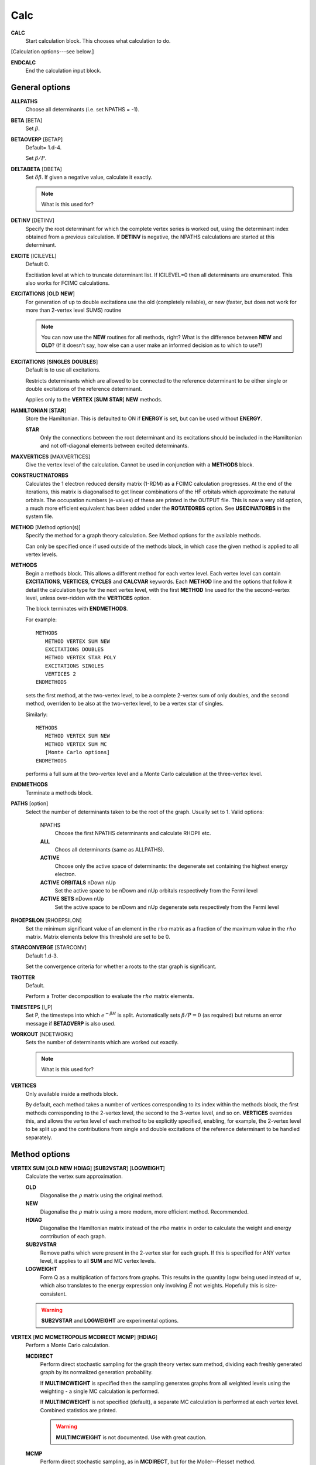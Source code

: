 .. _input_calc:

----
Calc
----

**CALC**
    Start calculation block.  This chooses what calculation to do.

[Calculation options---see below.]

**ENDCALC**
    End the calculation input block.

General options
---------------

**ALLPATHS**
    Choose all determinants (i.e. set NPATHS = -1).

**BETA** [BETA]
   Set :math:`\beta`.

**BETAOVERP** [BETAP] 
   Default= 1.d-4.

   Set :math:`\beta/P`.

**DELTABETA** [DBETA]
   Set :math:`\delta\beta`.  If given a negative value, calculate it exactly.

   .. note::
     What is this used for?

**DETINV** [DETINV]
    Specify the root determinant for which the complete vertex series is
    worked out, using the determinant index obtained from a previous
    calculation.  If **DETINV** is negative, the NPATHS calculations
    are started at this determinant.

**EXCITE** [ICILEVEL] 
   Default 0.

   Excitiation level at which to truncate determinant list.  If ICILEVEL=0
   then all determinants are enumerated.
   This also works for FCIMC calculations.

**EXCITATIONS** [**OLD** **NEW**]
   For generation of up to double excitations use the old (completely
   reliable), or new (faster, but does not work for more than 2-vertex
   level SUMS) routine

   .. note::
     You can now use the **NEW** routines for all methods, right?
     What is the difference between **NEW** and **OLD**?  (If it doesn't say, how else
     can a user make an informed decision as to which to use?)

**EXCITATIONS** [**SINGLES** **DOUBLES**]
   Default is to use all excitations.

   Restricts determinants which are allowed to be connected to the
   reference determinant to be either single or double excitations of
   the reference determinant.
   
   Applies only to the **VERTEX** [**SUM** **STAR**] **NEW** methods.

**HAMILTONIAN** [**STAR**]
    Store the Hamiltonian.  This is defaulted to ON if **ENERGY** is set,
    but can be used without **ENERGY**.

    **STAR** 
        Only the connections between the root determinant and its
        excitations should be included in the Hamiltonian and not
        off-diagonal elements between excited determinants.

**MAXVERTICES** [MAXVERTICES]
    Give the vertex level of the calculation.  Cannot be used in
    conjunction with a **METHODS** block.

**CONSTRUCTNATORBS**
    Calculates the 1 electron reduced density matrix (1-RDM) as a FCIMC 
    calculation progresses.  At the end of the iterations, this matrix
    is diagonalised to get linear combinations of the HF orbitals which
    approximate the natural orbitals.  The occupation numbers (e-values)
    of these are printed in the OUTPUT file.
    This is now a very old option, a much more efficient equivalent has 
    been added under the **ROTATEORBS** option.  See **USECINATORBS** in the
    system file.


**METHOD** [Method option(s)]
    Specify the method for a graph theory calculation.  See Method
    options for the available methods.

    Can only be specified once if used outside of the methods block, 
    in which case the given method is applied to all vertex levels.

**METHODS**
   Begin a methods block.  This allows a different method for each vertex
   level.  Each vertex level can contain **EXCITATIONS**, **VERTICES**,
   **CYCLES** and **CALCVAR** keywords.
   Each **METHOD** line and the options that follow it detail the calculation
   type for the next vertex level, with the first **METHOD** line used for the 
   the second-vertex level, unless over-ridden with the **VERTICES** option.

   The block terminates with **ENDMETHODS**.

   For example::

      METHODS
         METHOD VERTEX SUM NEW
         EXCITATIONS DOUBLES
         METHOD VERTEX STAR POLY
         EXCITATIONS SINGLES
         VERTICES 2
      ENDMETHODS

   sets the first method, at the two-vertex level, to be a complete 2-vertex
   sum of only doubles, and the second method, overriden to be also at
   the two-vertex level, to be a vertex star of singles.

   Similarly::

      METHODS
         METHOD VERTEX SUM NEW
         METHOD VERTEX SUM MC
         [Monte Carlo options]
      ENDMETHODS

   performs a full sum at the two-vertex level and a Monte Carlo
   calculation at the three-vertex level.

**ENDMETHODS**
   Terminate a methods block.

**PATHS** [option] 
    Select the number of determinants taken to be the root of the graph.
    Usually set to 1.  Valid options:

        NPATHS
            Choose the first NPATHS determinants and calculate RHOPII etc.
        **ALL** 
            Choos all determinants (same as ALLPATHS).
        **ACTIVE** 
            Choose only the active space of determinants: the degenerate
            set containing the highest energy electron.
        **ACTIVE** **ORBITALS** nDown nUp   
            Set the active space to be nDown and nUp orbitals respectively
            from the Fermi level
        **ACTIVE** **SETS** nDown nUp
            Set the active space to be nDown and nUp degenerate sets
            respectively from the Fermi level

**RHOEPSILON** [RHOEPSILON]
    Set the minimum significant value of an element in the :math:`rho`
    matrix as a fraction of the maximum value in the :math:`rho` matrix.
    Matrix elements below this threshold are set to be 0.

**STARCONVERGE** [STARCONV]
    Default 1.d-3.

    Set the convergence criteria for whether a roots to the star graph
    is significant. 

**TROTTER**
   Default.

   Perform a Trotter decomposition to evaluate the :math:`rho` matrix elements.

**TIMESTEPS** [I_P]
    Set P, the timesteps into which :math:`e^{-\beta H}` is split.  Automatically
    sets :math:`\beta/P=0` (as required) but returns an error message if **BETAOVERP** 
    is also used.

**WORKOUT** [NDETWORK]
   Sets the number of determinants which are worked out exactly.

   .. note::
     What is this used for?  

**VERTICES**
   Only available inside a methods block.  
   
   By default, each method takes a
   number of vertices corresponding to its index within the methods
   block, the first methods corresponding to the 2-vertex level, the
   second to the 3-vertex level, and so on.  **VERTICES** overrides this,
   and allows the vertex level of each method to be explicitly specified,
   enabling, for example, the 2-vertex level to be split up and the
   contributions from single and double excitations of the reference
   determinant to be handled separately.

Method options
--------------

**VERTEX SUM** [**OLD** **NEW** **HDIAG**] [**SUB2VSTAR**] [**LOGWEIGHT**]
    Calculate the vertex sum approximation.

    **OLD**
        Diagonalise the :math:`\rho` matrix using the original method.

    **NEW**
        Diagonalise the :math:`\rho` matrix using a more modern, more 
        efficient method.  Recommended.

    **HDIAG**
        Diagonalise the Hamiltonian matrix instead of the :math:`rho` matrix
        in order to calculate the weight and energy contribution of each graph.
    
    **SUB2VSTAR**
        Remove paths which were present in the 2-vertex
        star for each graph.  If this is specified for ANY vertex level,
        it applies to all **SUM** and MC vertex levels.  

    **LOGWEIGHT** 
        Form Q as a multiplication of factors from graphs.  This results
        in the quantity :math:`\operatorname{log} w` being used instead
        of :math:`w`, which also translates to the energy expression
        only involving :math:`\tilde{E}` not weights.  Hopefully this
        is size-consistent.

    .. warning::
      **SUB2VSTAR** and **LOGWEIGHT** are experimental options.

**VERTEX** [**MC** **MCMETROPOLIS** **MCDIRECT** **MCMP**] [**HDIAG**]
    Perform a Monte Carlo calculation.

    **MCDIRECT**
        Perform direct stochastic sampling for the graph theory vertex sum
        method, dividing each freshly generated graph by its normalized
        generation probability.  
        
        If **MULTIMCWEIGHT** is specified then
        the sampling generates graphs from all weighted levels using
        the weighting - a single MC calculation is performed.

        If **MULTIMCWEIGHT** is not specified (default), a separate
        MC calculation is performed at each vertex level.  Combined
        statistics are printed.

        .. warning::
          **MULTIMCWEIGHT** is not documented.  Use with great caution.

    **MCMP**
        Perform direct stochastic sampling, as in **MCDIRECT**,
        but for the Moller--Plesset method.

    **MC** or **MCMETROPOLIS**
        Perform Metropolis Monte Carlo.

        This may be performed in a number of ways. The way is
        chosen by the location of the **VERTEX** **MC** command.

        .. warning:: 

            The following options appear in INPUT_DOC but, however, are incredibly
            poorly documented.  In particular:

                * No detail on the arguments the options take (e.g. **BIAS**).
                * Some options documented don't exist (e.g. **SINGLE**, **BIAS**, **MULTI**, **STOCHASTICTIME**).
                * Sufficient tests are not present in the test suite.

            Do not use.

            The "options" are::

                **STOCHASTICTIME** 
                    may also be specified to perform stochastic
                    time simulations with a given **BIAS**

               **SINGLE**
                   MC is performed at a single vertex level using a composite
                   1-vertex graph containing a full sum previously performed.

               **BIAS** 
                   is used to choose whether a step selects a composite
                   (all lower levels) or a normal (this level) graph.  Stochastic
                   time MC is performed. This can only be specified in the
                   **METHODS** section, and only at the last vertex level.
                   Uses **EXCITWEIGHTING** for excitation generation weighting
                   and **IMPORTANCE** for graph generation weighting

               **MULTI**
                   MC is performed at a multiple vertex levels, but still
                   using a composite 1-vertex graph containing a full sum
                   previously performed. MULTI should be specified in all the
                   (contiguous) vertex levels to be included (not composited)
                   in the MC.  **BIAS** is used to choose whether a step
                   selects a composite (all lower levels) or a normal (the
                   **MULTI** levels) graph.  **MULTIMCWEIGHT** is specified
                   for each **MULTI** level, and gives a relative weighting
                   of selecting the vertex level graphs once a non-composite
                   graph is chosen.  Stochastic time MC is performed.
                   This can only be specified in the **METHODS** section.
                   Once **MULTI** has been specified, it must be specified
                   on all subsequent vertex levels in a **METHODS** section.
                   Uses **EXCITWEIGHTING** for excitation generation weighting
                   and **IMPORTANCE** for graph generation weighting

               **FULL** 
                   Does  MC at all levels using BIAS to bias the levels,
                   **EXCITWEIGHTING** for excitation generation, and
                   **IMPORTANCE** to for graph generation weighting.  This is
                   only available *WITHOUT* a **METHODS** section. If **HDIAG**
                   is specified, the H-diagonalizing routine is used, otherwise,
                   the rho-diagonalizer is used.  **HDIAG** is automatically
                   specified for **MCMP**.

**VERTEX** **SUM** **READ**
    Read in from pre-existing MCPATHS file for that vertex level.
    Only really useful in a **METHODS** section.

**VERTEX** **STAR** [**ADDSINGLES** **COUNTEXCITS**] [star method] [**OLD** **NEW** [**H0**] ] 
    Construct a single and double excitation star from all determinants
    connected to the root (ignoring connections between those dets).
    See [StarPaper]_ for more details.

    **ADDSINGLES** 
        Extend the star graph approach.

        Add the single exctitaions which are en-route to each double
        excitation to that double excitation as spokes, and prediagonalize
        the mini-star centred on each double excitation.  For example,
        if the double excitation is (ij->ab), then singles
        (i->a),(i->b),(j->a) and (j->b) are created in a star with
        (ij->ab), the result diagonalized, and the eigenvalues and
        vectors used to create a new spoke of the main star graph.

        Only works with **NEW**.

    **COUNTEXCITS** 
        Run through all the symmetry allowed excitations
        first and count the connected determinants on the star.  Enables the
        memory requirements to be reduced as only connected determinants need
        to be stored. However, the time taken is increased, as it is necessary
        to run through all determinants in the star twice. Especially useful
        for large systems with memory restraints, when density fitting has
        necessarily turned off symmetry. Also useful if a **RHOEPSILON**
        has been set to a large value so that many of the symmetry allowed
        excitations  will be counted as disconnected.

        .. note::
            Useful for periodic calculations?  Does it need just the
            symmetry info or the transition matrix elements as well?

    **OLD** 
        Use a pre-generated list of determinants using the excitation
        routine version specified in **EXCITATIONS** **OLD** or
        **EXCITATIONS** **NEW**.

    **NEW** 
        Generate determinants on the fly without storing them, using
        the **NEW** excitation routine.  Much more memory efficient.

    **NEW H0** 
        Use the zeroth order N-particle Hamiltonian (shifted such that
        :math:`H^0_{ii} = H_{ii}`) rather than the fully interacting
        Hamiltonian to generate the roots of the polynomial.

        .. note::
          And you'd want to use **NEW H0** why exactly?

    The available star methods are:

        **DIAG** 
            Perform a complete diagonalization on the resultant matrix.  This can
            be very slow. However, by specifying **LANCZOS** in the **CALC**
            block, you can do a Lanczos diagonalisation, which scales much
            better. **EIGENVALUES** can also be specify to only evaluate the
            first few eigenvalues.

        **POLY** 
            Use the special properties of the matrix to find the roots of
            the polynomial and uses them to calculate the relevant values.
            This is order :math:`\text{Ngraph}^2`.

            .. note::
                Ngraph==nDets?

        **POLYMAX** 
            Similar to **POLY** but only finds the highest root of the polynomial, so
            is order Ngraph.  It can be used when P is very large (i.e. :math:`\beta`
            is very large, e.g. 40).

        **POLYCONVERGE** 
            Similar to **POLY** but adds i out of N :math:`\lambda_i`
            roots, such that :math:`(N-i) \lambda_i^P < 10^{-3}`, i.e. we
            evaluate enough roots such that a very conservative error
            estimate of the contribution of the remaining roots is
            negligible.

        **POLYCONVERGE2** 
            Similar to **POLYCONVERGE** but requires 
            :math:`w(1..i) (N-i) \lambda_i^P < 10^{-3}`, where
            :math:`w(1..i)` is the cumulative sum of :math:`\lambda_i^P`,
            which should be a better estimate of the convergence.

    The following are experimental star methods:

        **MCSTAR** 
            Use a basic implementation of the spawning algorithm in
            order to sample the star graph stochastically. The sampling uses
            elements of the Hamiltonian matrix rather than the :math:`rho` matrix, 
            so there will be some differences in the converged energy
            compared to a **VERTEX STAR NEW** calculation.
            
            Many of the **FCIMC** options are also available with MCStar,
            and there are also some extra one.

        **NODAL** 
            Prediagonalise a completely connected set of virtuals for each
            set of occupied (i,j) spin-orbitals. The diagonalised
            excitations are then solved as a star graph. Must be used
            with **NEW**.

        **STARSTARS** 
            Use an approximation that the change of eigenvalues and the
            first element of the eigenvectors of the star graph is linear with
            respect to multiplying the diagonal elements by a constant. Once
            this scaling is found, all stars of stars are prediagonalised,
            and reattached to the original graph. This results in N^2 scaling,
            where N is the number of excitations.

        **TRIPLES** 
            Prediagonalise an excited star of triple excitations from each
            double excitation, reattach the eigenvectors, and solves
            the complete star. Currently only available with '**NEW**',
            '**COUNTEXCITS**' and '**DIAG**'.

Experimental methods
^^^^^^^^^^^^^^^^^^^^

**VERTEX** **FCIMC** [**MCDIFFUSION**] [**RESUMFCIMC**] [**SERIAL**]
    Perform Monte Carlo calculations over pure determinant space, which
    is sampled using a series of 'particles' (or 'walkers').

    The walkers are not necessarily unique and must be sorted at every
    iteration.  Each walker has its own excitation generator.

    **MCDIFFUSION** is a completely particle-conserving diffusion
    algorithm and is much more experimental.

    **FCIMC** and **MCDETS** calculations share many of the same options
    (see Walker Monte Carlo options, below).

    **RESUMFCIMC** creates graphs out of connected determinants, and applies
    the H-matrix successively in order to achieve a local spawning algorithm.
    This reduces to the original spawning algorithm when **GRAPHSIZE** is 2 and
    **HAPP** is 1. Uses many of the same options as **FCIMC**.

    **SERIAL** will force NECI to run the serial FCIMC code (which differs
    substantially from the parallel) even if the code was compiled in parallel.

**VERTEX** **CCMC** [**FCI**] [**EXACTCLUSTER**] [**AMPLITUDE**] [**EXACTSPAWN**] [**BUFFER**] [**PARTICLE**]
    Perform Monte Carlo calculations over coupled cluster excitation space, which
    is sampled using a series of 'particles' (or 'walkers').

    The walkers are not necessarily unique and must be sorted at every
    iteration.  Each walker has its own excitation generator.
    **DIRECTANNIHILATION** (in CALC) and **NONUNIFORMRANDEXCITS** (in the SYSTEM section)
    must also be specified.
    
    If **FCI** is specified, then the code runs an equivalent of the **VERTEX** **FCIMC**
    for testing (by only allowing clusters of up to a single excitor, and using (1+T)|D_0>
    as the wavefunction rather than exp(T)|D_0>

    **EXACTCLUSTER** is an exponentially scaling (with number of walkers) algorithm for testing
    the stochastic sampling, and explicitly attempts spawning from all clusters in the space.

    **AMPLITUDE** will enumerate the whole of the allowed space, and assign a floating-point
    amplitude to each excitor.  These amplitudes are stochastically sampled (**INITWALKERS** * **NCLUSTSELECTIONS**)
    times per MC cycle), and used to propagate the CCMC.
      This appears to now be functional.

    **PARTICLE** uses the **AMPLITUDE** code, but performs discrete sampling.  It samples 
    excitors through particles which exist at excitors like FCIMC.  
    These particles are stochastically sampled (**NCLUSTSELECTIONS** times per excitor per MC cycle),
    and used to propagate the CCMC.

    **EXACTSPAWN** causes spawning to be done exactly - i.e. all allowed connected determinants
    from a given cluster are spawned to.

    **BUFFER** will accumulate all collapsed cluster selections in a buffer and then do spawnings from that.
      When using **EXACTCLUSTER** this is much more efficient.

    Extremely experimental.


**VERTEX** **GRAPHMORPH** [**HDIAG**]
    Set up an initial graph and systematically improve it, by applying the
    :math:`rho` matrix of the graph and its excitations as a propagator
    on the largest eigenvector of the graph. From this, an improved graph
    is stochastically selected, and the process is repeated, lowering
    the energy. If **HDIAG** is specified, it is the hamiltonian matrix
    elements which determine the coupling between determinants, and it
    is the hamiltonian matrix which is diagonalised in each iteration
    in order to calculate the energy.

    .. note:: 
       **GRAPHMORPH** has not been tested with complex wavefunctions.  It will
       almost certainly not work for them.

**VERTEX** **MCDETS**
    Perform Monte Carlo calculations over pure determinant space, which
    is sampled using a series of 'particles' (or 'walkers').

    **MCDETS** is similar to **FCIMC** but maintains at most one
    'particle' at each determinant, which may then contain subparticles
    (which correspond to the individual 'walkers' in **FCIMC**), in
    a binary tree.  This makes some efficiency savings where the same
    information about a determinant is not duplicated.

    **FCIMC** and **MCDETS** calculations share many of the same options
    (see Walker Monte Carlo options, below).

**VERTEX** **RETURNPATHMC**
    Use a spawning algorithm which is constrained in three ways: 

    #. a particle can only be spawned where it will increase its
       excitation level with respect to the reference determinant or
       back to where it was spawned from.
    #. they will spawn back to where their parents were spawned from
       with probability PRet, which is specified using **RETURNBIAS**.
    #. length of spawning chain must be less than the maximum length
       given by **MAXCHAINLENGTH**.

    .. note::
        How can a particle be restricted to spawning to spawning at most
        back to where it was spawned from *and* have a probability of
        spawning back to where its parent was spawed from?
        Documentation *must* be clearer.

    This attempts to circumvent any sign problem in the double
    excitations and the HF, and hopefully this will result in a more stable
    MC algorithm. It remains to be seen if this approach is useful.  Should
    revert to the star graph in the limit of the return bias tending to 1 or
    the length of the spawn chain tending to 1.

    .. note:: 
       **FCIMC**, **GRAPHMORPH**, **MCDETS** and **RETURNPATHMC** have not
       been tested with complex wavefunctions.  It will almost certainly
       not work for them.

       All four are experimental options under development.

Walker Monte Carlo options
--------------------------

The following options are applicable for both the **FCIMC** and **MCDETS** methods:

.. note::
   I have made some guesses on the following option names.  Clearly some keys are broken
   on George's keyboard.  Specifically::

      StepsSft --> STEPSSHIFT
      SftDamp  --> SHIFTDAMP
      DiagSft  --> DIAGSHIFT

   I also had to guess about **BINCANCEL**.  It seems to be a **FCIMC**
   option, but was placed with **MCSTAR** (and was with all the **VERTEX STAR**
   methods).

   This section needs to be extended substantially.

**DIAGSHIFT** [DiagSft]
   Set the initial value of the diagonal shift.

**INITWALKERS** [nWalkers]
    Default 3000.

   The shift is allowed to vary once the total number of walkers exceeds
   nWalkers*nProcs.

   If **STARTSINGLEPART** is negative, then the this is also the initial
   population of walkers on the reference determinant.

   For CCMC Amplitude, this is the number of samples of the amplitude distribution taken each MC step

**TOTALWALKERS** [nWalkers]
    Equivalent to **INITWALKERS** but nWalkers is not multiplied by the number
    of processors to set the varyshift target.

**NMCYC** [NMCYC]
   Set the total number of timesteps to take.

**SHIFTDAMP**  [SftDamp]
   Damping factor of the change in shift when it is updated.  <1 means more damping.

**STEPSSHIFT** [StepsSft]
   Default 100.

   Set the number of steps taken before the diagonal shift is updated.

**TAU** [TIMESTEP] 
   Default 0.0.

   For FCIMC, this can be considered the timestep of the simulation. It is a constant which 
   will increase/decrease the rate of spawning/death for a given iteration.

The following options are only available in **FCIMC** calculations:

**READPOPS** [n]
    Read the initial walker configuration from the POPSFILE* restart file (see
    **POPSFILE** in the **LOGGING** section).  **DIAGSHIFT** and
    **INITWALKERS** given in the input will be overwritten with the values read
    in from the restart file.

    If an integer n is given, then the initial walker configuration is read in from
    the POPSFILE*.n restart file.  POPSFILE*.x is used (where x is the highest integer
    for which POPSFILE*.x exists and POPSFILE*.x+1 does not) if no argument is
    given if **INCREMENTPOPS** is specified in the logging section and otherwise
    POPSFILE* is used.

**READPOPSTHRESH** [iWeightPopRead] [n]
    This works in the same way as **READPOPS**, however it also takes an integer argument
    iWeightPopRead, which is a threshold for each determinant. The number of particles on each
    determinant must exceed this number, or else the particles on the determinant are not
    stored.

**SCALEWALKERS** [fScaleWalkers]
    Scale the number of walkers by fScaleWalkers, after having read in data from POPSFILE.

**STARTMP1**
    Set the initial configuration of walkers to be proportional to the MP1 wavefunction. The shift will also
    now be set to the MP2 correlation energy.  This also works in CCMC Amplitude

**GROWMAXFACTOR** [GrowMaxFactor]
    Default 9000.

    Set the factor by which the initial number of particles are allowed to grow before
    they are culled.

**CULLFACTOR** [CullFactor]
    Default 5.

    Set the factor by which the total number of particles is reduced once it reaches the GrowMaxFactor limit

**EQUILSTEPS** [NEquilSteps]
    Default 0
    This indicates the number of cycles which have to
    pass before the energy of the system from the doubles
    population is counted

**SHIFTEQUILSTEPS** [NShiftEquilSteps]
    Default 1000
    This gives the number of iterations after the shift is allowed to change before the shift 
    contributes to the average value printed in column 10.
    The default is 1000 to simply leave out the first few values where the shift is dropping (usually from 0).

**RHOAPP** [RhoApp]
    This is for resummed FCIMC, it indicates the number of propagation steps
    around each subgraph before particles are assigned to the nodes

**SIGNSHIFT**
    This is for FCIMC and involves calculating the change in shift depending on
    the absolute value of the sum of the signs of the walkers.  This should
    hopefully mean that annihilation is implicitly taken into account. Results
    were not too good.

    .. note:: details?  Why "not good"?

**HFRETBIAS** [PRet]
    This is a simple guiding function for FCIMC - if we are at a double
    excitation, then we return to the HF determinant with a probability PRet.
    This is unbiased by the acceptance probability of returning to HF.

    This is not available in the parallel version.

**EXCLUDERANDGUIDE**
    This is an alternative method to unbias for the HFRetBias. It invloves
    disallowing random excitations back to the guiding function (HF
    Determinant).

    This is not available in the parallel version.

**PROJECTE-MP2**
    This will find the energy by projection of the configuration of walkers
    onto the MP1 wavefunction.  DEVELOPMENTAL and possibly not bug-free.

    This is not available in the parallel version.

**FIXPARTICLESIGN**
    This uses a modified hamiltonian, whereby all the positive off-diagonal
    hamiltonian matrix elements are zero. Instead, their diagonals are modified
    to change the on-site death rate. Particles now have a fixed (positive)
    sign which cannot be changed and so no annihilation occurs.  Results were
    not good - this was intended for real-space MC, where large regions of connected
    space were all of the same sign. This is not the case here.
  
    This is not available in the parallel version.

**STARTSINGLEPART** [InitialPart]
    This will start the simulation with a single positive particle at the HF,
    and fix the shift at its initial value, until the number of particles gets
    to the **INITWALKERS** value. The optional integer argument can be used to 
    augment the number of walkers at the HF determinant.

    If InitialPart is negative, then **INITWALKERS** is used to set the initial
    number of particles on the reference determinant.

    **STARTSINGLEPART** is ignored if **READPOPS** is specified.

**RANDOMISEHASHORBS** [**OFF**]
    Default on

    This provides a random 1-to-1 mapping between the orbital indices and a
    random set of integers for use with the hashing algorithm. The hash of the
    occupied orbitals in a determinant determines which processor the determinant
    is sent to in FCIQMC calculations.
    
    This effectively eliminates load-imbalance when running in parallel, even
    for small numbers of electrons and HPHF. Recommended.

**PROJE-CHANGEREF** [FracLargerDet]
    This will change the determinant which the projected energy is calculated from 
    by changing the reference if its population exceeds FracLargerDet*{pop on current ref}.

**RESTARTLARGEPOP** [FracLargerDet] [iRestartWalkNum]
    Similar to **PROJE-CHANGEREF**, but the simulation will be restarted with the
    same initial conditions if the new reference determinant population exceeds
    FracLargerDet*{pop on current ref} at any point in the calculation. A second optional
    integer argument indicates the total number of walkers which there much be in the system
    before the simulation can be restarted. By default this is 10,000.

**TAUFACTOR** [TauFactor]
    This option can be used as an alternative to specifying a **TAU** value. This is the factor 
    by which 1/(HF connectivity) will be multiplied by to give the timestep for the 
    calculation.

**STEPSSHIFTIMAG** [StepsSftImag]
    This option can be used as an alternative to specifying a **STEPSSHIFT** value.
    This is the amount of imaginary time which will elapse between updates of the shift.

**MEMORYFACPART** [MemoryFacPart]
    Default 10.D0

    MemoryFacPart is the factor by which space will be made available for extra
    walkers compared to InitWalkers.

**MEMORYFACANNIHIL** [MemoryFacAnnihil]
    Default 10.D0

    MemoryFacAnnihil is a parallel FCIMC option - it is the factor by which space will be 
    made available for annihilation arrays compared to InitWalkers. This generally will need to be 
    larger than memoryfacpart, because the parallel annihilation may not be exactly load-balanced because of 
    non-uniformity in the wavevector and the hashing algorithm. This will tend to want to be larger 
    when it is running on more processors.

**MEMORYFACSPAWN** [MemoryFacSpawn]
    Default 0.5

    A parallel FCIMC option for use with **ROTOANNIHILATION**. This is the factor by which space will be made 
    available for spawned particles each iteration. Several of these arrays are needed for the annihilation 
    process. With **ROTOANNIHILATION**, **MEMORYFACANNIHIL** is redundant, but **MEMORYFACPART** still need to be specified.

**ANNIHILATEONPROCS**
    Default false

    A Parallel FCIMC option. With this, particles are annihilated separately on each node.
    This should mean less annihilation occurs, but it is effectivly running nProcessor
    separate simulations. If there are enough particles, then this should be sufficient.
    Less memory is required, since no hashes need to be stored. Also, no communication is
    needed, so the routine should scale better as the number of walkers grows.

**ROTOANNIHILATION**
    Default false

    A parallel FCIMC option which is a different - and hopefully better scaling - algorithm. 
    This is substantially different to previously. It should involve much less memory.
    **MEMORYFACANNIHIL** is no longer needed (**MEMORYFACPART** still is), and you will need 
    to specify a **MEMORYFACSPAWN** since newly spawned walkers are held on a different array each iteration.
    Since the newly-spawned particles are annihilated initially among themselves, you can still 
    specify **ANNIHILATEATRANGE** as a keyword, which will change things.

**FIXSHELLSHIFT** [ShellFix] [FixShift]
    Default 0,0.D0

    An FCIMC option. With this, the shift is fixed at a value given here, 
    but only for the excitation levels at a value of ShellFix or lower. This will 
    almost definitly give the wrong answers for both the energy and the shift, 
    but may be of use in equilibration steps to maintain particle density at 
    low excitations, before writing out the data and letting the shift change.

**FIXKIISHIFT** FixedKiiCutoff FixShift

    Another fixed shift based approximation method for FCIMC in parallel. However, rather
    than fixing the shift based on an excitation level, it is now fixed according to the 
    Kii value. Determinants lower in energy than FixedKiiCutoff will have their shifts
    fixed to the value given.

**FIXCASSHIFT** [OccCASorbs] [VirtCASorbs] [FixShift]
    Default 0 0 0.D0

    A third fixed shift approximation method for FCIMC in parallel.  In this option, an active
    space is chosen containing a number of highest occupied spin orbitals (OccCASorbs) and a 
    number of lowest unoccupied spin orbitals (VirtCASorbs).  The shift is then fixed (at FixShift)
    for determinants with excitations within this space only.  I.e. determinants for which the spin 
    orbitals lower in energy than the active space are completely occupied and those higher in 
    energy are completely unoccupied.

**SINGLESBIAS** [SinglesBias]
    Default 1.D0

    This represents the factor to which singles are biased towards over double excitations from a determinant.
    This works with the NONUNIFORMRANDEXCITS excitation generators for FCIMC code. Normally, the
    pDoubles is given by the number of doubles divided by the total excitations from HF. Now, 
    the number of singles in the total excitations term is multiplied by SinglesBias. Alternatively,
    SinglesBias can be set to less than 1 to bias towards doubles.

**FINDGROUNDDET**
    Default=.false.

    A parallel FCIMC option. If this is on, then if a determinant is found with an energy lower 
    than the energy of the current reference determinant, the energies are rezeroed and the
    reference changed to the new determinant. For a HF basis, this cannot happen, but with 
    rotated orbital may be important.

**DEFINEDET** [DefDet(NEl)]
    Default=.false.

    A parallel FCIMC option.  This allows the reference determinant to be chosen based on that specified in
    the input with this keyword - rather than the default HF determinant chosen according to the energies of 
    the orbitals.  The determinant is specified by a series of NEl integers (separated by spaces) 
    which represent the occupied spin orbitals.

**DIRECTANNIHILATION**
    Default=.false.

    A parallel FCIMC option. This annihilation algorithm has elements in common with rotoannihilation
    and the default annihilation, but should be faster and better scaling than both of these, with
    respect to the number of processors. There are no explicit loops over processors, and newly-spawned
    particles are sent directly to their respective processors.

**ANNIHILATEEVERY** [iAnnInterval]
    Default=1

    A parallel FCIMC option which can only be used with default annihilation algorihtm. This will
    mean that annihilation will only occur every iAnnInterval iterations.

**ANNIHILATDISTANCE** [Lambda]
    Default=0.D0

    A serial FCIMC option. Here, walkers i and j have the chance to annihilate each other
    as long as they are on connected determinants. They will annihilate with probability
    given by -Lambda*Hij*(Si*Sj). This is hoped to increase annihilation and allow fewer
    particles to be needed to sample the space correctly. When Lambda=0.D0, it should be 
    equivalent to the original annihilation algorithm. Warning - this is much slower than
    normal annihilation.

**ANNIHILATERANGE** [**OFF**]
    Default=.true.

    A parallel FCIMC option. This is a slightly different annihilation algorithm, where only
    one sort of the full set of particles is needed. This should greatly reduce the time needed
    for annihilation of large numbers of particles. However, the load-balancing across processors
    may not be so good. This option is now on by default and can only be switched off via the input
    file by specifying **OFF** after the keyword.

**LOCALANNIHIL** [Lambda]
    
    A parallel FCIMC option. An additional diagonal death rate is included at the annihilation
    stage for particles which are only singly occupied. The probability of death is given by
    Tau*EXP(-Lambda*ExcitDensity) where ExcitDensity is the approximate density of particles in
    the excitation level of the particle. This should raise death through this local annihilation,
    and hence keep the shift at a more resonable value in the undersampled regime. This will
    hopefully mean that a more accurate energy value can be obtained by removing the random
    killing of particles which arises from such a low shift value.

    This is now commented out in the code

**UNBIASPGENINPROJE**
    Default false
    
    An FCIMC serial option. Here, the acceptance probabilities are not unbiased for
    the probability of generating the excitation. Instead, the unbiasing occurs when the 
    walker contributes to the energy estimator. This should reduce the variance for the 
    energy estimator.

**GLOBALSHIFT** **OFF**
    Default true

    This option can only be turned off by specifying **OFF**

    A parallel FCIMC option. It is generally recommended to have this option on. This will 
    calculate the growth rate of the system as a simple ratio of the total walkers on all processors
    before and after update cycle, rather than a weighted average. This however is incompatable with culling, and so 
    is removed for update cycles with this in. This should be more stable than the
    default version and give a more reliable shift estimator for large systems.

**MAGNETIZE** [NoMagDets] [BField]
    Default false

    This is a parallel FCIMC option. It chooses the largest weighted MP1 components and records their 
    sign. If then a particle occupies this determinant and is of the opposite sign, it energy,
    i.e. diagonal matrix element is raised by an energy given by BField. First parameter is an
    integer indicating the number of determinants to 'magnetize', and the second is a real
    giving the amount the energy of a particle should be raised if it is of an opposite sign.
    
**MAGNETIZESYM** [NoMagDets] [BField]
    Default false

    A parallel FCIMC option. Similar to the MAGNETIZE option (same arguments), but in addition to 
    the energy being raised for particles of the opposite sign, the energy is lowered by the same 
    amount for particles of 'parallel' sign.
    
**GRAPHSIZE** [NDets]
    In ResumFCIMC, this is the number of connected determinants to form the
    graph which you take as your sumsystem for the resummed spawning.  Must
    have an associated RhoApp.

**HAPP** [HApp]
    Default 1.

    In ResumFCIMC, this indicates the number of local applications of the
    hamiltonian to random determinants before the walkers are assigned
    according to the resultant vector.

**NOBIRTH**
    Force the off-diagonal :math:`H` matrix elements to become zero,
    and hence obtain an exponential decay of the initial populations
    on the determinants, at a rate which can be exactly calculated and
    compared against. 
    
    This is no longer functional, but commented out in the
    code.

**MCDIFFUSE** [Lambda]
    Default 0.0.

    Set the amount of diffusion compared to spawning in the **FCIMC**
    algorithm.
  
    This is no longer functional and commented out in the code.

**FLIPTAU** [FlipTauCyc]
    Default: off.

    Cause time to be reversed every FlipTauCyc cycles in the **FCIMC**
    algorithm. This might help with undersampling problems.

    This is no longer functional and commented out in the code.

**NON-PARTCONSDIFF**
    Use a seperate partitioning of the diffusion matrices, in which
    the antidiffusion matrix (+ve connections) create a net increase of
    two particles.

    This is no longer functional and commented out in the code.

**FULLUNBIASDIFF**
    Fully unbias for the diffusion process by summing over all connections.

    This is no longer functional and commented out in the code.

**NODALCUTOFF** [NodalCuttoff]
    Constrain a determinant to be of the same sign as the MP1
    wavefunction at that determinant, if the normalised component of
    the MP1 wavefunction is greater than the NodalCutoff value.

    This is no longer functional and commented out in the code.

**NOANNIHIL**
    Remove the annihilation of particles on the same
    determinant step.

**REGENDIAGHELS**
    Default .false.
    This is a parallel FCIMC option, which means that the diagonal hamiltonian matrix
    element for each particle is calculated on the fly, rather than stored with the
    particle. This will free up more memory, but will probably lead to slightly slower
    calculations.

**REGENEXCITGENS**
    This option will regenerate the excitation generator for each particle, every time a 
    new random excitation is wanted. This is MUCH slower for the same number of particles
    (10x?). However, this frees up a lot more memory to store more particles.

**PRINTDOMINANTDETS** [NoDeterminants] [MinExcLevel] [MaxExcLevel]
    Default=.false.

    This is a parallel FCIMC option.  With this keyword, at the end of a calculation a DOMINANTDETS file
    is printed containing the NoDeterminants most populated determinants between excitation
    levels of MinExcLevel and MaxExcLevel (inclusive).  This must be used with rotoannihilation.

**PRINTDOMSPINCOUPLED** [OFF]
    Default=.true.

    This a parallel FCIMC option to go with the one above.  It takes the list of dominant determinants
    chosen based on their populations and adds to the list all the spin coupled determinants that 
    are not already there.  This prevents any spin contamination when we truncate the available 
    determinants.  This is automatically on, but can be turned off using this keyword followed by OFF.

**SPAWNDOMINANTONLY**
    Default=.false.

    This is a parallel FCIMC option.  It takes a DOMINANTDETS file (printed using the above keywords)
    and reads it in at the beginning of the calculation.  During the calculation, if a walker is
    to be spawned with an excitation level of those printed in DOMINANTDETS, this is only allowed if
    the determinant is in the list of dominant determinants.  This does not allow truncation of 
    the doubles, and must be used with rotoannihilation.
    
**STARMINORDETERMINANTS**    
    Default=.false.
    
    This is a parallel FCIMC option.  It goes along with the **SPAWNDOMINANTONLY** keyword.  If this
    is present, spawning to determinants not in the dominant list is done with a star approximation.
    That is, spawning onto minor determinants is allowed, but these walkers are only allowed
    to spawn back to the parent from which they came.  The walkers undergo death and annihilation
    like usual (however, the walkers for annihilation are chosen randomly as they differ depending
    on their parent).

**FINDGUIDINGFUNCTION** [iGuideDets]
    Default=.false. [100]

    This is a parallel FCIMC option.  At the end of a spawning calculation, the iGuideDets most populated
    determinants are found and these and their final walker populations (with sign) are printed out 
    (in order of their bit strings) to a file named GUIDINGFUNC to be used in the subsequent calculation.

**USEGUIDINGFUNCTION** [iInitGuideParts]    
    Default=.false.

    This is a parallel FCIMC option.  This option takes the GUIDINGFUNC file produced in a previous calculation
    and reads in the guiding (or annihilating) function from it.  The population on the HF determinant in this 
    guiding function is then set to be iInitGuideParts, and the remaining determinants are populated based on 
    their occupations from the previous calculation (in GUIDINGFUNC) relative to the HF determinant.
    The function of this guiding function is then to sit in the background of a calculation, able to annihilate
    walkers, but unable to itself spawn of have its walkers die.
    Assuming the GUIDINGFUNC from the previous calculation has the correct nodal structure, this guiding function
    should serve to instantly remove walkers spawned with the incorrect sign.

**TRUNCATECAS** [OccCASOrbs] [VirtCASOrbs]
    This is a parallel FCIMC option, whereby the space will be truncated according to the specified CAS.
    The arguments indicate the active electrons, and then the number of active virtual orbitals.
    These values can be dynamically updated throughout the simulation via use of the CHANGEVARS facility.

    
INITIATOR OPTIONS
-----------------

**TRUNCINITIATOR** 
    This is a parallel FCIMC option.  The keyword requires an initiator space to first be defined (usually 
    via **TRUNCATECAS**, but could be by **EXCITE**).  The absence of any defined fixed initiator space means
    this defaults to be just the HF determinant.  I.e. all additional initiator determinants must be chosen
    based on having sufficient populations.
    This is then a variation on a kind of CAS-star approach.  Spawning is subject to the contraint
    that walkers spawned from determinants outside the initiator space only live if they are being spawned onto 
    determinants that are already occupied.  If walkers spawned on a new determinant have non-initiator parents,
    these spawns are 'aborted'.  A special case is if in the same iteration walkers are spawned on a new 
    determinant both from inside and outside the active space - in this case we treat the active space to have 
    spawned a second earlier, the determinant is then treated as occupied and the non-active space walkers are 
    allowed to live (providing they are the same sign of course).
    NOTE: This is currently only possible using **DIRECTANNIHILATION**.a
    This also functions for **CCMC** **PARTICLE** using the **ADDTOINITIATOR** keyword, with the HF determinant
    being the initial initiator space.

**DELAYTRUNCINITIATOR** [IterTruncInit]
    This goes with the above.  This allows us to first start with an active space only calculation and then at some
    iteration (given by IterTruncInit), to expand to the **TRUNCINITIATOR** method.  The beginning of the 
    **TRUNCINITIATOR** method may also be started dynamically by putting TRUNCINITIATOR in the CHANGEVARS file.
    At the moment, when this happens, tau is also reduced by a factor of 10.  This should maybe be played with at 
    some stage though.

**KEEPDOUBSPAWNS**
    This keyword goes along with the above **TRUNCINITIATOR**.  This is an extra exception which means that if 
    two determinant spawn on the same determinant with the same sign, they are allowed to live no matter where they
    came from.  This is different from the original case where if both of these had come from non-initiator 
    determinants, they would have both been killed.

**ADDTOINITIATOR** [InitiatorWalkerNo]
    This is again an addition to the above few options.  In this case, if a determinant outside the initiator space
    builds up a significant population (greater than InitiatorWalkerNo), it is treated as being in the initiator
    space and may spawn on occupied or unoccupied determinants as it likes.  This is reassessed at each iteration
    however, so determinant may move in and out of the initiator space as the populations vary.

**INCLDOUBSINITIATOR**
    This keyword also goes with **TRUNCINITIATOR**, and is a parallel FCIMC option.  When it is present, all doubly
    excited determinants are included in the initiator space, and are allowed to spawn as usual.

The following option are only available in **MCSTAR** calculations:

**BINCANCEL** 
    This is a seperate method to cancel down to find the residual
    walkers from a list, involving binning the walkers into their
    determinants. This has to refer to the whole space, and so is
    much slower.  See also the **WAVEVECTORPRINT** and **POPSFILE**
    options in the **LOGGING** block.

**STARORBS** [iStarOrbs] [**NORETURN** | **ALLSPAWNSTARDETS**]
    Default=.false. , NORETURN = OFF

    A parallel FCIMC option. Star orbs means that determinants which 
    contain these orbitals can only be spawned at from the HF determinant, 
    and conversly, can only spawn back at the HF determinant. iStarOrbs is
    the integer variable which decides how many orbitals are in this high-
    energy space, and take the iStarOrbs number of highest energy orbitals
    to construct it. **NORETURN** is an optional keyword specifier. If it
    is specified, then any excitations from the HF to these high-energy
    determinants (doubles) are left to die and cannot respawn back to the
    HF determinant. **ALLSPAWNSTARDETS** is another optional keyword, which
    means that all particles can spawn at determinants with star orbitals, and
    once there, annihilation can occur. However, they cannot respawn anywhere
    else and are left there to die.

**EXCITETRUNCSING** [iHightExcitsSing]
    Default=.false.

    This is a parallel FCIMC option, where excitations between determinants where 
    at least one of the determinants is above iHighExcitsSing will be restricted to be single excitations.

**EXPANDFULLSPACE** [iFullSpaceIter]
    Default=0
    
    This is a parallel FCIMC option. When this is set, the space initially is truncated at excitation level of ICIlevel,
    set by the value of the EXCITE parameter, or the CAS space given by TRUNCATECAS. If EXPANDFULLSPACE is set, then the 
    system will continue to be truncated, but will
    expand to the full space after iteration iFullSpaceIter.
    Hopefully expanding the space in this way will allow quicker
    convergence, without needing to do this dynamically through the use of CHANGEVARS which may be difficult for
    long/queued jobs.

**INITAMPLITUDE** dInitAmplitude

   For CCMC Amplitude, this is the initial amplitude in the Hartree-Fock determinant, and normalization factor for the wavefunction.
   Default 1.0

**CLUSTERSIZEBIAS** dProbSelNewExcitor

   For CCMC Amplitude, this is the probability that the cluster selection algorithm terminates after each addition of an excitor.
   Larger values will bias towards smaller cluster.
   Default 0.7 (Range 0-1)

**NSPAWNINGS** nSpawnings

   For CCMC, this is the number of spawnings attempted from each cluster (unless **EXACTSPAWN** is specified).  Default 1

**NCLUSTSELECTIONS** nClustSelections

   For CCMC, this is the number of cluster selections attempted.
      For **AMPLITUDE** this is each cycle.  
      For **PARTICLE** this is for each excitor.
   Default 1
   If this is set to -1 for particle, then we use the same number of cluster selections as particles.

**CLUSTSELECTIONRATIO** dClustSelectionRatio

   For CCMC PARTICLE.
      If nClustSelections==-1, then this dictates the number of cluster selections to be
      dClustSelectionRatio*nParticles
   Default 1

**CCMCEXACTENERGY**
   
      For CCMC, if this is set, we calculate the projected energy exactly by considering all possible combinations of singles
   amplitudes to form doubles.  This is an O((# singles)^2) per cycle and can become very slow for large systems.
      If this is not set, then we sample the projected energy from every cluster we generate.

**CCMCSHAREDEXCITORS**

      For CCMC if this is set then share the excitor list among all processors on a node.  This will only currently
   work for jobs on a single node.

**SPAWNPROP**
   For Amplitude CCMC use NSPAWNINGS as a total number of spawnings, and distribute them according to the Amplitudes of clusters.
   

Return Path Monte Carlo options
-------------------------------

**MAXCHAINLENGTH** [CLMAX]
    Set the maximum allowed chain length before a particle is forced to
    come back to its origin.

**RETURNBIAS** [PRet]
    Set the bias at any point to spawn at the parent determinant.

Perturbation theory options
---------------------------

**MPTHEORY** [**ONLY**]
    In addition to doing a graph theory calculation, calculate the Moller--Plesset
    energy to the same order as the maximum vertex level from the
    reference determinant (e.g. with 2-vertex sum the MP2 energy is
    obtained, with 3-vertex the MP3 energy etc.  Within the **VERTEX SUM**
    hierarchy, this will only work with **VERTEX SUM HDIAG**.
    In the **VERTEX MC** hierarchy, do a Moller--Plesset calculation 
    instead of a path-integral one.  Requires **HDIAG**, and **BIAS**=0.D0.
    Can be used without a **METHODS** section.  If a **METHODS** section is
    needed to specify different numbers of cycles at each level, then
    **MCDIRECTSUM** must also be set, either in the main block of the **CALC**,
    or by using **VERTEX MCDIRECT** instead of **VERTEX MC**.
    Note that the MP2 energy
    can be obtained in conjunction with a **VERTEX STAR** calculation.

    **ONLY**
        Run only a MP2 calculation.  This is only available when
        compiled in parallel.  The only relevant **CALC** options are the
        **EXCITATIONS** options: all other **CALC** keywords are ignored
        or over-ridden.  No **LOGGING** options are currently applicable.

        Whilst in principle integrals are only used once, this optimal
        algorithm is not currently implemented.  The speed of a **CPMD**-based
        calculation thus benefits from having a **UMatCache** of non-zero size.

        .. warning::
            It is currently assumed that the calculation is restricted.

**EPSTEIN-NESBET**
    Apply Epstein--Nesbet perturbation theory, rather than
    Moller--Plesset.  Only works for **VERTEX SUM NEW** and **VERTEX
    SUM HDIAG** and only at the 2-vertex level.

**LADDER**
    Use ladder diagram perturbation theory, rather than Moller--Plesset.
    The energy denominator is :math:`E_0-E_I+|H_{0I}|^2`.  Only works
    for **VERTEX SUM NEW** and **VERTEX SUM HDIAG** and only at the
    2-vertex level.

**MODMPTHEORY**
    Perform a hybrid of Epstein--Nesbet and Moller--Plesset theory,
    which includes only the :math:`\bra ij||ij ket +\bra ab||ab ket`
    terms in the denominator.  Only works for **VERTEX SUM NEW** and
    **VERTEX SUM HDIAG** and only at the 2-vertex level.

Diagonalisation options
-----------------------

Options for performing a full diagonalisation in the space of the full
basis of spin orbitals.

.. warning::
  This quickly becomes prohibitively expensive as system size increases.

**ACCURACY** [B2L]
    Desired level of accuracy for Lanczos routine.

**BLOCK** [**ON** **OFF**]
    Default off. 

    Determines whether the Hamiltonian is calculated for each block
    or not.  This only works for **COMPLETE**.

**BLOCKS** [NBLK]
    Set number of blocks used in Lanczos diagonalisation.

**COMPLETE**
    Perform a full diagonalisation working out all eigenvectors
    and eigenvalues.  if **HAMILTONIAN** is **OFF**, discard the
    eigenvectors and eigenvalues after having used them for calculation.
    Relevant options are **HAMILTONIAN** and **BLOCK**.

.. note::
  When would it be advantageous to save the eigenvalues and -vectors
  are a diagonalisation?

**EIGENVALUES** [NEVAL]
    Required number of eigenvalues.

**ENERGY**
    Calculate the energy by diagonalising the Hamiltonian matrix.
    Requires one of **COMPLETE**, **LANCZOS**, or **READ** to be set.

    Exact E(Beta) is printed out as:
    
    .. math::
          \text{E(Beta)} = \frac{ \sum_{\alpha} E_{\alpha} e^{-\beta E_{\alpha}} } { \sum_{\alpha} e^{-\beta E_{\alpha}} }

    The result will, of course, change depending upon the symmetry subspace
    chosen for diagonalization for finite temperatures.

    The diagonalization procedure creates a list of determinants, which
    is printed out to the DETS file.

    The weight, :math:`w_{\veci}` and weighted energy, :math:`w_{\veci}
    \tilde{E}_{\veci}` are also calculated for all NPATH determinants.

    .. note::
        **ENERGY** was documented twice in the INPUT_DOC file.  This is not
        particularly helful...  
        
        I have (hopefully) combined them correctly.

**JUSTFINDDETS**

    This is an option to be used in conjunction with **ENERGY** and exact diagonalization methods.
    If specified, the diagonalization routines will just enumerate all the determinants and will
    not try to form the hamiltonian or diagonalize it. No energy will therefore be found, but
    enumerating all the determinants can be useful for histogramming methods in FCIMC methods.

**KRYLOV** [NKRY]
    Set number of Krylov vectors.

**LANCZOS**
    Perform a Lanczos block diagonalisation on the Hamiltonian matrix.  

    Relevant parameters are **BLOCKS**, **KRYLOV**, **ACCURACY**,
    **STEPS** and **EIGENVALUES**.

**READ**
    Read in eigenvectors and eigenvalues of the Hamiltonian matrix from a previous calculation.

**STEPS** [NCYCLE]
   Set the number of steps used in the Lanzcos diagonalisation.

Graph morphing options
----------------------

A new approach developed by George Booth.  Take an initial starting graph
and over many iterations allow the determinants contained within the
graph to change, so that the resultant graph is a better approximation
to the true ground state.

**GRAPHBIAS** [GraphBias]
    If at each iteration the graph is being completely renewed, then this
    bias specifies the probability that an excitation of the previous
    graph is selected to try and be attached, rather than one of the
    determinants in the previous graph.

**GRAPHSIZE** [NDets]
    Specify the number of determinants in the graph to morph.

**GROWGRAPHSEXPO** [GrowGraphsExpo]
    Default is 2.D0. 

    The exponent to which the components of the excitations vector
    and the eigenvector are raised in order to turn them into
    probabilities. The higher the value, the more that larger weighted
    determinants will be favoured, though this might result in the graph
    growing algorithm getting stuck in a region of the space.

**GROWINITGRAPH**
    Grow the initial graph non-stochastically from the excitations of
    consecutive determinants.

**INITSTAR**
    Set up the completely connected two-vertex star graph, and use as
    the starting point for the morphing. 
    
    Automatically changes the NDets parameter to reflect the number of
    double excitations in the system.

**ITERATIONS** [Iters]
    The number of graph morphing iterations to perform.

**MAXEXCIT** [iMaxExcitLevel]
    Limit the size of the excitation space by only allowing excitations
    out to iMaxExcitLevel away from HF reference determinant.

**MCEXCITS** [NoMCExcits]
    Stochastically sample the space of excitations from each determinant in the
    graph with NoMCExcits determinants chosen per determinant.
    For the FCIMC code, this represents the number of attempted spawns per iteration
    in the spawning step.

**MOVEDETS** [NoMoveDets]
    Grow the graphs using an alternative Monte Carlo, where a number
    of determiants are deleted from the previous graph and reattached
    elsewhere in the graph in a stochastic manner, according to the
    probabilities given by the application of the :math:`rho` propagator
    to the eigenvector of the previous graph.

**NOSAMEEXCIT**
    Ignore the connections between determinants which are of the
    same excitation level in comparison to the reference determinant.
    Currently only available in conjunction with **INITSTAR**, so the
    starting graph is simply the doubles star graph (with no cross
    connections).

**ONEEXCITCONN**
    Grow the graph by attaching only determinants which differ by one
    excitation level to the connecting vertex in the previous graph.
    Currently not implemented with MoveDets.

**SINGLESEXCITSPACE**
    Restrict the space into which the current graph is allowed to morph
    to just single excitations of the determinants in the current graph.
    This should reduce the scaling of the algorithm.

Monte Carlo options
-------------------

Options for performing a Monte Carlo calculation on a vertex sum (as
specified in the **METHODS** section).

The Monte Carlo routines have only ever been tested for molucular and
model systems and probably are not currently functional for **CPMD**
or **VASP** based calculations.

See the reports by Ramin Ghorashi ([RGPtIII]_) and George Booth
([GHBCPGS]_).

**CALCVAR**
   Only available for performing full vertex sums using the **HDIAG**
   formulation to evaluate the thermal density matrix elements.

   Calculate a theoretical approximation to the expected variance if a
   non-stochastic MC run were to be performed, with the parameters given,
   at the chosen vertex level.  Currently the expected variance is sent
   to STOUT as a full variance for the total energy ratio.  Causes the
   calculation to take longer since the generation probabilities of
   the graphs must all be calculated.  The sum over graphs of the
   generation probabilities is also printed out for each vertex
   level. This should equal 1, since we are working with normalised
   probabilities.

**POSITION** [IOBS JOBS KOBS]
   Sets the position of the reference particle.

**CIMC**
    Perform a configuration interation space Monte Carlo.

**BETAEQ** [BETAEQ]
    Default is set to be :math:`\beta`, as set above. 

    Set :math:`\beta` to have a different value for the equilibriation steps.

    .. note::
      What are the equilibriation steps?

**BIAS** [G_VMC_FAC]
    Default 16.

    Vertex level bias for **FULL** **MC**. Positive values bias toward
    larger graphs, negative values towards smaller graphs.

    For **SINGLE** and **MULTI** level MC (using a composite 1-vertex
    graph containing a full sum previously performed), this is the
    probability of generating a graph which is not the composite graph.
    The default is invalid, and this must be set manaully.  Stochastic
    time MC is used.  If BIAS is negative, then | BIAS | is used, but
    stochastic-time MC is not performed.

    .. note::
        BIAS seems to do two very different things if it is set to a negative value.
        Please clarify.

**DETSYM** [MDK(I), I=1,4]
    The symmetry of the **CIMC** determinant.

    .. note::
        Specify the symmetry how?

    .. note::    
        If any if the **CIMC** options are set without **CIMC** being
        specified, the code will return an error and exit.**

**EQSTEPS** [IEQSTEPS]
    The number of equilibriation sets for the CI space Monte Carlo routine.

**GRAPHEPSILON** [GRAPHEPSILON]
   Default 0.0.

   The minimum significant value of the weight of a graph.  
   
   Ignore the contributions to the weight and :math:`\tilde{E}` of all
   graphs with a weight that is smaller in magnitude than GRAPHEPSILON.

**IMPORTANCE** [G_VMC_PI] 
    Ddefault 0.95.

    Set the generation probability for the MC routine.  This is the
    probability that new determinants are excitations of the pivot, i.

**MCDIRECTSUM**
   Perform Monte Carlo on graphs summing in energies weighted with the
   weight/generation probability of the graph.


**PGENEPSILON** [PGENEPSILON]
   Default 0.0.

   Set the minimum significant value of the generation probability of a graph. 

   Because for larger graphs, the calculation of the generation
   probability is subject to numerical truncation errors, generation
   probabilities which are lower than a certain value are unreliable,
   and can cause the Monte Carlo algorithm to get stuck: if a graph had a
   very small generation probability, it would be difficult for a Monte
   Carlo run to accept a move to a different graph.  If the magnitude
   of the generation probability of a graph is smaller than PGENEPSILON,
   then a new graph is generated.

   Setting this too high could cause problems in the graph generation phase,
   so NECI will exit with an error if it generates 10000 successive
   graphs each with generation probabilities below PGENEPSILON.

**SEED** [G_VMC_SEED]
    Default -7.

    Set the random seed required for the Monte Carlo calculations.

**STEPS** [IMCSTEPS]
    Set the number of steps for the CI space Monte Carlo routine.

**VVDISALLOW**
   Disallow V-vertex to V'-vertex transitions in stochastic time Monte
   Carlo: i.e. allow only transitions to graphs of the same size.

Weighting schemes
^^^^^^^^^^^^^^^^^

By default the vertex sum Monte Carlo algorithm selects excitations
with no bias.  The variance of a Monte Carlo calculation can be reduced
by preferentially selecting for certin types of excitation.

**EXCITWEIGHTING** [g_VMC_ExcitFromWeight g_VMC_ExcitToWeight G_VMC_EXCITWEIGHT] [g_VMC_ExcitToWeight2]
   Default 0.d0 (unweighted) for all values.

   A weighting factor for the generation of random excitations in the
   vertex sum Monte Carlo.  A parameter set to zero has a corresponding
   weighting factor of 1.

   For generating an excitation from occupied spin orbitals i and j to
   unoccupied spin orbitals k and l:

       * the probability of choosing pair (ij) is proportional to 
           .. math::
                e^{(E_i+E_j) \text{g\_VMC\_ExcitFromWeight} }.

       * the probability of choosing pair (kl) is proportional to 
           .. math::
                e^{-(E_k+E_l) \text{g\_VMC\_ExcitToWeight}} e^{|\bra ij|U|kl\ket|*\text{G\_VMC\_EXCITWEIGHT}} |E_i+E_j-E_k-E_l|^{\text{g\_VMC\_ExcitToWeight2}}.

**POLYEXCITWEIGHT** [g_VMC_ExcitFromWeight g_VMC_PolyExcitToWeight1 g_VMC_PolyExcitToWeight2 G_VMC_EXCITWEIGHT]
    Default 0.0 for all values (i.e. unweighted: all weighting factors
    are set to 1).

    Weighting system for the choice of virtual orbitals in
    the excitations.

    The probability of choosing the pair of spin orbitals, kl, to excite
    to is set to be constant for :math:`E_k+E_l` is less than
    g_VMC_PolyExcitToWeight1.  For higher energy virtual orbitals,
    the weighting applied is a decaying polynomial which goes as:

        .. math::
           (E_k+E_l-\text{g\_VMC\_PolyExcitToWeight1}+1)^{-\text{g\_VMC\_PolyExcitToWeight2}}

    g_VMC_PolyExcitToWeight1 is constrained to be not more than the
    energy of the highest virtual orbital.

**POLYEXCITBOTH** [g_VMC_PolyExcitFromWeight1 g_VMC_PolyExcitFromWeight2 g_VMC_PolyExcitToWeight1 g_VMC_PolyExcitToWeight2 G_VMC_EXCITWEIGHT]
    Identical to **POLYEXCITWEIGHT**, except that the polynomial weighting
    function applies also to the occupied orbitals.  This means that there
    is another variable, since now the 'ExcitFrom' calculation also needs
    a value for sigma, and for the exponent.  The sigma variables are
    now both under similar constraints as specified above, which means
    that they cannot be larger or smaller than the highest and lowest
    energy orbital respectivly.  This prevents the PRECALC block from
    getting stuck, or from finding local variance minima.

    .. note::
         What is sigma?

**CHEMPOTWEIGHTING** [g_VMC_PolyExcitFromWeight2 g_VMC_PolyExcitToWeight2 G_VMC_EXCITWEIGHT]
    Weighting is of the same form as POLYEXCITBOTH, but sigma is
    now constrained to be at the chemical potential of the molecule.
    Has only two parameters with which to minimise the expected variance.

**CHEMPOT-TWOFROM** [g_VMC_ExcitWeights(1) g_VMC_ExcitWeights(2) g_VMC_ExcitWeights(3) G_VMC_EXCITWEIGHT]
    When choosing the electron to excite, use a a increasing polynomial
    up to the chemical potential and a decaying polynomial for spin orbitals
    above the chemical potential, in order to encourage mixing of
    the configurations around the HF state. Contains three adjustable
    parameters and testing needs to be done to see if this is
    beneficial. Expected to make more of a difference as the vertex
    level increases.

   .. note::
         What is the actual weighting form of **CHEMPOT-TWOFROM**?

**UFORM-POWER**
    New power form for the U-matrix element weighting using the
    appropriate **EXCITWEIGHT** element, which is believed to be
    better. This uses the form :math:`W=1+|U|^{\text{EXCITWEIGHT}}`, rather than the
    exponential form.

**STEPEXCITWEIGHTING** [g_VMC_ExcitWeights(1) g_VMC_ExcitWeights(2) G_VMC_EXCITWEIGHT]
    This excitation weighting consists of a step function between the HF virtual and occupied electon manifold (i.e. step is at the chemical potential)
    When choosing an electron to move, the weight for selecting the electron is increased by 1 if the electron oribital has energy above the chemical potential
    and by g_VMC_ExcitWeights(1,1) if below. This occurs for both electrons. When choosing where to excite to, the situation is reversed, and the weight of selecting the
    unoccupied orbital is increased by 1 if the orbital is a hole in the occupied manifold and g_VMC_ExcitWeights(2,1) if a virtual orbital in the occupied manifold. 
    Bear in mind that the parameters are NOT probabilities. If we are at a higher excitation level w.r.t. HF, then more electrons will be in the virtual manifold, 
    which will alter the normalisation, and mean that when selecting electrons to excite, there will be an increasingly small probability of selecting them from the 
    occupied manifold. The opposite is true when choosing where to put them.

    Simply put, if the parameters are both < 1, then the biasing will preferentially generate excitations which reduce the excitation level.
    
    U-weighting is the third parameter as before.



Experimental options
--------------------

.. note::
  More documentation on these options needed.

**EXCITATIONS** **FORCEROOT**
   Force all excitations in **VERTEX** [**SUM** **STAR**] **NEW**
   calculations to come from the root.

**EXCITATIONS** **FORCETREE**   
   Disallow any excitations in a **VERTEX** **SUM** **NEW** which are
   connected to another in the graph, forcing a tree to be produced.
   Not all trees are produced however.

**FULLDIAGTRIPS**
    An option when creating a star of triples, to do a
    full diagonalisation of the triples stars, without any
    prediagonalisation. Very very slow...


**LINEPOINTSSTAR** [LinePoints]
    Set the number of excited stars whose eigenvalues are evaluated when 
    using StarStars, in order to determine linear scaling.

**NOTRIPLES**
    Disallow triple-excitations of the root determinant as the 3rd vertex
    in **HDIAG** calculations at the third vertex level and higher.
